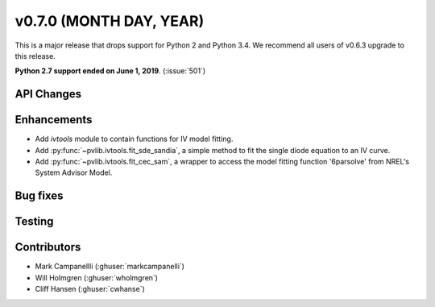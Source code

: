 .. _whatsnew_0700:

v0.7.0 (MONTH DAY, YEAR)
---------------------

This is a major release that drops support for Python 2 and Python 3.4. We
recommend all users of v0.6.3 upgrade to this release.

**Python 2.7 support ended on June 1, 2019**. (:issue:`501`)

API Changes
~~~~~~~~~~~


Enhancements
~~~~~~~~~~~~
* Add `ivtools` module to contain functions for IV model fitting.
* Add :py:func:`~pvlib.ivtools.fit_sde_sandia`, a simple method to fit the
  single diode equation to an IV curve.
* Add :py:func:`~pvlib.ivtools.fit_cec_sam`, a wrapper to access the
  model fitting function '6parsolve' from NREL's System Advisor Model.


Bug fixes
~~~~~~~~~


Testing
~~~~~~~


Contributors
~~~~~~~~~~~~
* Mark Campanellli (:ghuser:`markcampanelli`)
* Will Holmgren (:ghuser:`wholmgren`)
* Cliff Hansen (:ghuser:`cwhanse`)

